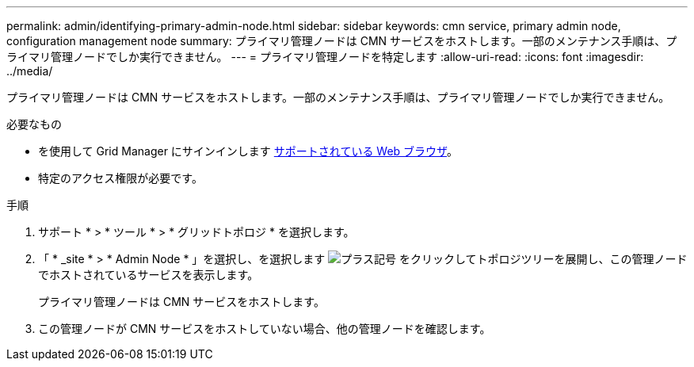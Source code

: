 ---
permalink: admin/identifying-primary-admin-node.html 
sidebar: sidebar 
keywords: cmn service, primary admin node, configuration management node 
summary: プライマリ管理ノードは CMN サービスをホストします。一部のメンテナンス手順は、プライマリ管理ノードでしか実行できません。 
---
= プライマリ管理ノードを特定します
:allow-uri-read: 
:icons: font
:imagesdir: ../media/


[role="lead"]
プライマリ管理ノードは CMN サービスをホストします。一部のメンテナンス手順は、プライマリ管理ノードでしか実行できません。

.必要なもの
* を使用して Grid Manager にサインインします xref:../admin/web-browser-requirements.adoc[サポートされている Web ブラウザ]。
* 特定のアクセス権限が必要です。


.手順
. サポート * > * ツール * > * グリッドトポロジ * を選択します。
. 「 * _site * > * Admin Node * 」を選択し、を選択します image:../media/icon_plus_sign_black_on_white.gif["プラス記号"] をクリックしてトポロジツリーを展開し、この管理ノードでホストされているサービスを表示します。
+
プライマリ管理ノードは CMN サービスをホストします。

. この管理ノードが CMN サービスをホストしていない場合、他の管理ノードを確認します。

